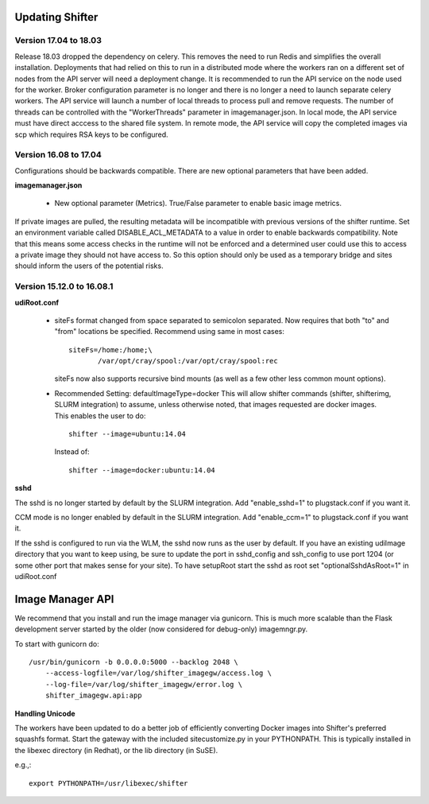 Updating Shifter
================

Version 17.04 to 18.03
----------------------
Release 18.03 dropped the dependency on celery.  This removes the need to run
Redis and simplifies the overall installation.  Deployments that had relied
on this to run in a distributed mode where the workers ran on a different set
of nodes from the API server will need a deployment change.  It is recommended
to run the API service on the node used for the worker.  Broker configuration
parameter is no longer and there is no longer a need to launch separate celery
workers.  The API service will launch a number of local threads to process pull
and remove requests.  The number of threads can be controlled with the
"WorkerThreads" parameter in imagemanager.json.  In local mode, the API service
must have direct acccess to the shared file system.  In remote mode, the API
service will copy the completed images via scp which requires RSA keys to
be configured.

Version 16.08 to 17.04
----------------------
Configurations should be backwards compatible.  There are new optional parameters
that have been added.

**imagemanager.json**

   * New optional parameter (Metrics). True/False parameter to enable basic
     image metrics.

If private images are pulled, the resulting metadata will be incompatible with
previous versions of the shifter runtime.  Set an environment variable called
DISABLE_ACL_METADATA to a value in order to enable backwards compatibility.
Note that this means some access checks in the runtime will not be enforced
and a determined user could use this to access a private image they should
not have access to.  So this option should only be used as a temporary
bridge and sites should inform the users of the potential risks.

Version 15.12.0 to 16.08.1
--------------------------

**udiRoot.conf**

   * siteFs format changed from space separated to semicolon separated.  Now
     requires that both "to" and "from" locations be specified.  Recommend
     using same in most cases::

        siteFs=/home:/home;\
               /var/opt/cray/spool:/var/opt/cray/spool:rec

     siteFs now also supports recursive bind mounts (as well as a few other
     less common mount options).

   * Recommended Setting: defaultImageType=docker
     This will allow shifter commands (shifter, shifterimg, SLURM integration)
     to assume, unless otherwise noted, that images requested are docker
     images.  This enables the user to do::

         shifter --image=ubuntu:14.04

     Instead of::

         shifter --image=docker:ubuntu:14.04

**sshd**

The sshd is no longer started by default by the SLURM integration.  Add
"enable_sshd=1" to plugstack.conf if you want it.

CCM mode is no longer enabled by default in the SLURM integration. Add
"enable_ccm=1" to plugstack.conf if you want it.

If the sshd is configured to run via the WLM, the sshd now runs as the user by
default.  If you have an existing udiImage directory that you want to keep
using, be sure to update the port in sshd_config and ssh_config to use port
1204 (or some other port that makes sense for your site).  To have setupRoot
start the sshd as root set "optionalSshdAsRoot=1" in udiRoot.conf

Image Manager API
=================
We recommend that you install and run the image manager via gunicorn.  This is
much more scalable than the Flask development server started by the older (now
considered for debug-only) imagemngr.py.

To start with gunicorn do::

    /usr/bin/gunicorn -b 0.0.0.0:5000 --backlog 2048 \
        --access-logfile=/var/log/shifter_imagegw/access.log \
        --log-file=/var/log/shifter_imagegw/error.log \
        shifter_imagegw.api:app

**Handling Unicode**

The workers have been updated to do a better job of efficiently converting
Docker images into Shifter's preferred squashfs format.  Start the gateway with
the included sitecustomize.py in your PYTHONPATH.  This is typically installed
in the libexec directory (in Redhat), or the lib directory (in SuSE).

e.g.,::

    export PYTHONPATH=/usr/libexec/shifter
